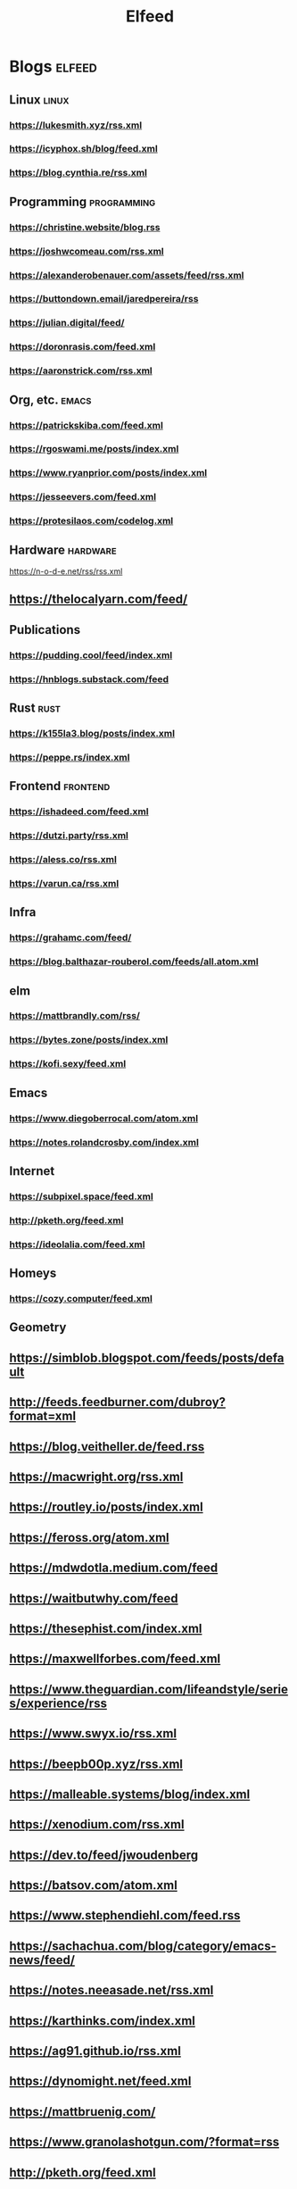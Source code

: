 #+TITLE: Elfeed
* Blogs :elfeed:
** Linux        :linux:
*** https://lukesmith.xyz/rss.xml
*** https://icyphox.sh/blog/feed.xml
*** https://blog.cynthia.re/rss.xml
** Programming :programming:
*** https://christine.website/blog.rss
*** https://joshwcomeau.com/rss.xml
*** https://alexanderobenauer.com/assets/feed/rss.xml
*** https://buttondown.email/jaredpereira/rss
*** https://julian.digital/feed/
*** https://doronrasis.com/feed.xml
*** https://aaronstrick.com/rss.xml
** Org, etc. :emacs:
*** https://patrickskiba.com/feed.xml
*** https://rgoswami.me/posts/index.xml
*** https://www.ryanprior.com/posts/index.xml
*** https://jesseevers.com/feed.xml
*** https://protesilaos.com/codelog.xml
** Hardware :hardware:
https://n-o-d-e.net/rss/rss.xml
** https://thelocalyarn.com/feed/
** Publications
*** https://pudding.cool/feed/index.xml
*** https://hnblogs.substack.com/feed
** Rust :rust:
*** https://k155la3.blog/posts/index.xml
*** https://peppe.rs/index.xml
** Frontend :frontend:
*** https://ishadeed.com/feed.xml
*** https://dutzi.party/rss.xml
*** https://aless.co/rss.xml
*** https://varun.ca/rss.xml
** Infra
*** https://grahamc.com/feed/
*** https://blog.balthazar-rouberol.com/feeds/all.atom.xml
** elm
*** https://mattbrandly.com/rss/
*** https://bytes.zone/posts/index.xml
*** https://kofi.sexy/feed.xml
** Emacs
*** https://www.diegoberrocal.com/atom.xml
*** https://notes.rolandcrosby.com/index.xml
** Internet
*** https://subpixel.space/feed.xml
*** http://pketh.org/feed.xml
*** https://ideolalia.com/feed.xml
** Homeys
*** https://cozy.computer/feed.xml
** Geometry
** https://simblob.blogspot.com/feeds/posts/default
** http://feeds.feedburner.com/dubroy?format=xml
** https://blog.veitheller.de/feed.rss
** https://macwright.org/rss.xml
** https://routley.io/posts/index.xml
** https://feross.org/atom.xml
** https://mdwdotla.medium.com/feed
** https://waitbutwhy.com/feed
** https://thesephist.com/index.xml
** https://maxwellforbes.com/feed.xml
** https://www.theguardian.com/lifeandstyle/series/experience/rss
** https://www.swyx.io/rss.xml
** https://beepb00p.xyz/rss.xml
** https://malleable.systems/blog/index.xml
** https://xenodium.com/rss.xml
** https://dev.to/feed/jwoudenberg
** https://batsov.com/atom.xml
** https://www.stephendiehl.com/feed.rss
** https://sachachua.com/blog/category/emacs-news/feed/
** https://notes.neeasade.net/rss.xml
** https://karthinks.com/index.xml
** https://ag91.github.io/rss.xml
** https://dynomight.net/feed.xml
** https://mattbruenig.com/
** https://www.granolashotgun.com/?format=rss
** http://pketh.org/feed.xml
** https://small-tech.org/news/index.xml
** https://pchiusano.github.io/feed.xml
